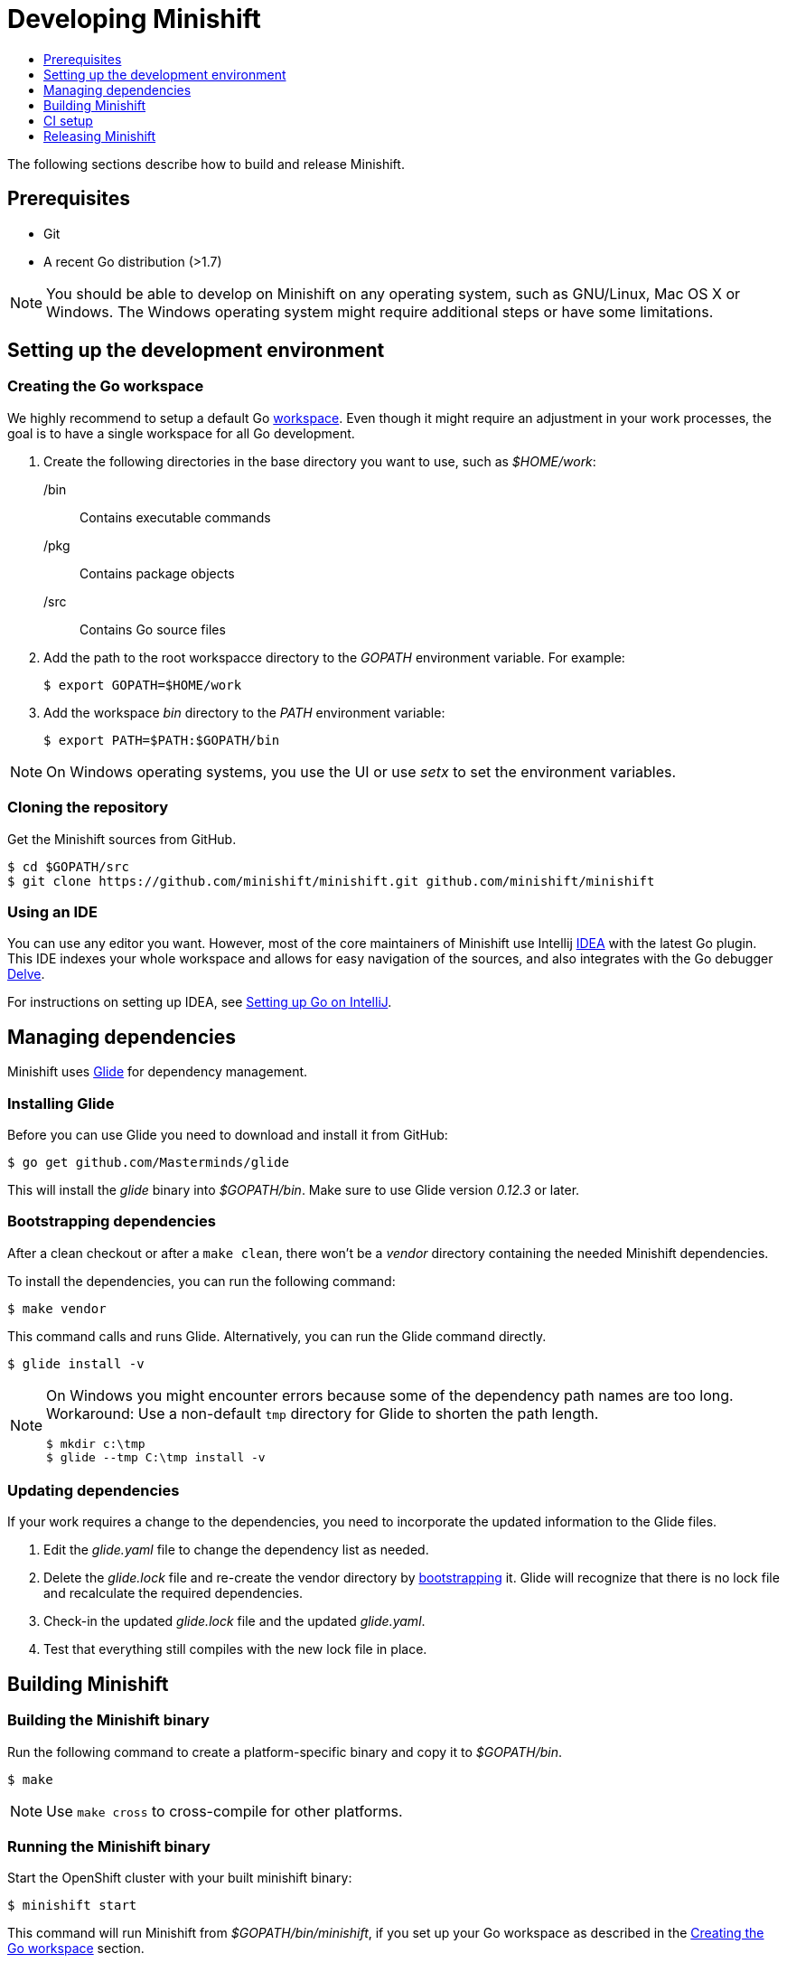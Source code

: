 [[developing-minishift]]
= Developing Minishift
:icons:
:toc: macro
:toc-title:
:toclevels: 1

toc::[]

The following sections describe how to build and release Minishift.

[[develop-prerequisites]]
== Prerequisites

- Git
- A recent Go distribution (>1.7)

NOTE: You should be able to develop on Minishift on any operating system, such as GNU/Linux,
Mac OS X or Windows. The Windows operating system might require additional steps or
have some limitations.

[[set-up-dev-env]]
== Setting up the development environment

[[create-go-workspace]]
=== Creating the Go workspace

We highly recommend to setup a default Go https://golang.org/doc/code.html#Workspaces[workspace].
Even though it might require an adjustment in your work processes, the goal is to have a single
workspace for all Go development.

. Create the following directories in the base directory you want to use, such as _$HOME/work_:
+
/bin::
Contains executable commands

/pkg::
Contains package objects

/src::
Contains Go source files

. Add the path to the root workspacce directory to the _GOPATH_ environment
variable. For example:
+
----
$ export GOPATH=$HOME/work
----

. Add the workspace _bin_ directory to the _PATH_ environment variable:
+
----
$ export PATH=$PATH:$GOPATH/bin
----

NOTE: On Windows operating systems, you use the UI or use _setx_ to set the environment variables.

[[cloning-repository]]
=== Cloning the repository

Get the Minishift sources from GitHub.

----
$ cd $GOPATH/src
$ git clone https://github.com/minishift/minishift.git github.com/minishift/minishift
----

[[using-ide]]
=== Using an IDE

You can use any editor you want. However, most of the core maintainers of Minishift use Intellij
https://www.jetbrains.com/idea/[IDEA] with the latest Go plugin. This IDE indexes your
whole workspace and allows for easy navigation of the sources, and also integrates
with the Go debugger https://github.com/derekparker/delve[Delve].

For instructions on setting up IDEA, see http://hadihariri.com/2015/09/30/setting-up-go-on-intellij/[Setting up Go on IntelliJ].

[[manage-dependencies]]
== Managing dependencies

Minishift uses https://github.com/Masterminds/glide[Glide] for dependency management.

[[install-glide]]
=== Installing Glide

Before you can use Glide you need to download and install it from GitHub:

----
$ go get github.com/Masterminds/glide
----

This will install the _glide_ binary into _$GOPATH/bin_. Make sure to use Glide version _0.12.3_ or later.

[[bootstrap-dependencies]]
=== Bootstrapping dependencies

After a clean checkout or after a `make clean`, there won't be a _vendor_ directory
containing the needed Minishift dependencies.

To install the dependencies, you can run the following command:

----
$ make vendor
----

This command calls and runs Glide. Alternatively, you can run the Glide command directly.

----
$ glide install -v
----

[NOTE]
====
On Windows you might encounter errors because some of the dependency path names are too long.
Workaround: Use a non-default `tmp` directory for Glide to shorten the path length.

----
$ mkdir c:\tmp
$ glide --tmp C:\tmp install -v
----
====

[[update-dependencies]]
=== Updating dependencies

If your work requires a change to the dependencies, you need to incorporate the updated
information to the Glide files.

. Edit the _glide.yaml_ file to change the dependency list as needed.

. Delete the _glide.lock_ file and re-create the vendor directory by link:#bootstrapping-dependencies[bootstrapping] it. Glide will recognize
that there is no lock file and recalculate the required dependencies.

. Check-in the updated _glide.lock_ file and the updated _glide.yaml_.

. Test that everything still compiles with the new lock file in place.

[[build-minishift]]
== Building Minishift

[[build-minishift-binary]]
=== Building the Minishift binary

Run the following command to create a platform-specific binary and copy it
to _$GOPATH/bin_.

----
$ make
----

NOTE: Use `make cross` to cross-compile for other platforms.

[[run-minishift-binary]]
=== Running the Minishift binary

Start the OpenShift cluster with your built minishift binary:

----
$ minishift start
----

This command will run Minishift from _$GOPATH/bin/minishift_, if you set up your Go
workspace as described in the link:#creating-the-go-workspace[Creating the Go workspace] section.

You can also execute the binaries directly from the _out_ directory of
the checkout. Depending on your operating system, the binary is in one of the following
directories:

* _out/darwin-amd64_
* _out/linux-amd64_
* _out/windows-amd64_

For more minishift commands and flags, see the link:../command-ref/minishift{outfilesuffix}[Minishift command reference] documentation.

[[testing-minishift]]
=== Testing Minishift

[[unit-tests]]
==== Unit Tests

Unit tests run on Travis before code is merged. To run tests during the development cycle:

----
$ make test
----

To run specific tests, use one of the following methods:

- Run all tests on a single package.
+
----
# Eg: go test -v ./cmd/minikube/cmd
$ go test -v <relative path of package>
----
- Run a single test on a single package.
+
----
$ go test -v <relative path of package> -run <Testcase Name>
----
- Run tests that match a pattern.
+
----
$go test -v <relative path of package> -run "Test<Regex pattern to match tests>"
----

For more information about test options, run the `go test --help` command and review the documentation.

[[integration-tests]]
==== Integration Tests

Integration tests utilize https://github.com/DATA-DOG/godog[`godog`], which uses Gherkin (Cucumber)
to define test cases. The test cases are defined in `test/integration/*.feature`, and can be run with:

----
$ make integration
----

[[format-source]]
=== Formatting the source

Minishift adheres to the Go formatting https://golang.org/doc/effective_go.html#formatting[guidelines].
Code with incorrect formatting will fail the the CI builds. You can check whether any of your
files violate the guidelines with the following command:

----
$ make fmtcheck
----

You can correct the formatting errors yourself ot instruct the violations to be corrected automatically
with the following command:

----
$ make fmt
----

[[clean-workspace]]
=== Cleaning the workspace

To remove all generated artifacts and installed dependencies, run the following command:

----
$ make clean
----

[[ci-setup]]
== CI setup

Minishift uses several CI build servers, including https://ci.centos.org/[CentOS CI]. The server
builds incoming pull requests and pushes to master. Is also archives build artifacts of successful
builds.

You can find the CentOS CI Jenkins job for Minishift https://ci.centos.org/job/minishift/[here].

The artifacts of a successful pull request build can be found at
http://artifacts.ci.centos.org/minishift/minishift/pr/[artifacts.ci.centos.org/minishift/minishift/pr/<PRID>].

Artifacts of a successful master build can be found at
http://artifacts.ci.centos.org/minishift/minishift/master/[artifacts.ci.centos.org/minishift/minishift/master/<BUILDID>].

For more information about CentOS CI, see the https://wiki.centos.org/QaWiki/CI[CentOS CI] documentation.

[[release-minishift]]
== Releasing Minishift

[[release-prereqs]]
=== Prerequisites

You must have a https://help.github.com/articles/creating-an-access-token-for-command-line-use[GitHub personal access token]
defined in your environment as _GITHUB_ACCESS_TOKEN_.

[[cut-release]]
=== Cutting the release

. Bump the Minishift version in the link:../Makefile[Makefile]

. Run `make gendocs` to rebuild the docs

. Commit and push your changes with a message of the form "cut v1.0.0"

. Create binaries and upload them to GitHub (this will also tag the release):
+
----
$ make release
----
